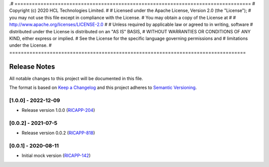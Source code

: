.# ==================================================================================
#  Copyright (c) 2020 HCL Technologies Limited.
#
#  Licensed under the Apache License, Version 2.0 (the "License");
#  you may not use this file except in compliance with the License.
#  You may obtain a copy of the License at
#
#     http://www.apache.org/licenses/LICENSE-2.0
#
#  Unless required by applicable law or agreed to in writing, software
#  distributed under the License is distributed on an "AS IS" BASIS,
#  WITHOUT WARRANTIES OR CONDITIONS OF ANY KIND, either express or implied.
#  See the License for the specific language governing permissions and
#  limitations under the License.
# ==================================================================================

Release Notes
===============

All notable changes to this project will be documented in this file.

The format is based on `Keep a Changelog <http://keepachangelog.com/>`__
and this project adheres to `Semantic Versioning <http://semver.org/>`__.


[1.0.0] - 2022-12-09
--------------------
* Release version 1.0.0 (`RICAPP-204 <https://jira.o-ran-sc.org/browse/RICAPP-204>`_) 

[0.0.2] - 2021-07-5
--------------------
* Release version 0.0.2 (`RICAPP-818 <https://jira.o-ran-sc.org/browse/RIC-818>`_)

[0.0.1] - 2020-08-11
--------------------
* Initial mock version (`RICAPP-142 <https://jira.o-ran-sc.org/browse/RICAPP-142>`_)

